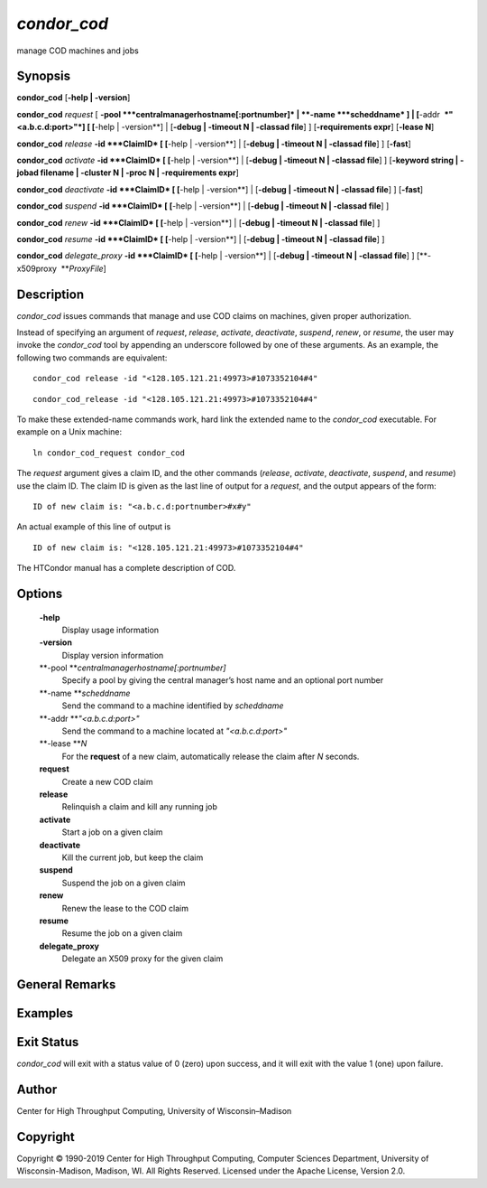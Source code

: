       

*condor\_cod*
=============

manage COD machines and jobs

Synopsis
--------

**condor\_cod** [**-help \| -version**\ ]

**condor\_cod** *request* [
**-pool **\ *centralmanagerhostname[:portnumber]* \|
**-name **\ *scheddname* ] \| [**-addr  **\ *"<a.b.c.d:port>"*] [
[**-help \| -version**\ ] \| [**-debug \| -timeout N \| -classad
file**\ ] ] [**-requirements expr**\ ] [**-lease N**\ ]

**condor\_cod** *release* **-id **\ *ClaimID* [ [**-help \|
-version**\ ] \| [**-debug \| -timeout N \| -classad file**\ ] ]
[**-fast**\ ]

**condor\_cod** *activate* **-id **\ *ClaimID* [ [**-help \|
-version**\ ] \| [**-debug \| -timeout N \| -classad file**\ ] ]
[**-keyword string \| -jobad filename \| -cluster N \| -proc N \|
-requirements expr**\ ]

**condor\_cod** *deactivate* **-id **\ *ClaimID* [ [**-help \|
-version**\ ] \| [**-debug \| -timeout N \| -classad file**\ ] ]
[**-fast**\ ]

**condor\_cod** *suspend* **-id **\ *ClaimID* [ [**-help \|
-version**\ ] \| [**-debug \| -timeout N \| -classad file**\ ] ]

**condor\_cod** *renew* **-id **\ *ClaimID* [ [**-help \| -version**\ ]
\| [**-debug \| -timeout N \| -classad file**\ ] ]

**condor\_cod** *resume* **-id **\ *ClaimID* [ [**-help \| -version**\ ]
\| [**-debug \| -timeout N \| -classad file**\ ] ]

**condor\_cod** *delegate\_proxy* **-id **\ *ClaimID* [ [**-help \|
-version**\ ] \| [**-debug \| -timeout N \| -classad file**\ ] ]
[**-x509proxy  **\ *ProxyFile*]

Description
-----------

*condor\_cod* issues commands that manage and use COD claims on
machines, given proper authorization.

Instead of specifying an argument of *request*, *release*, *activate*,
*deactivate*, *suspend*, *renew*, or *resume*, the user may invoke the
*condor\_cod* tool by appending an underscore followed by one of these
arguments. As an example, the following two commands are equivalent:

::

        condor_cod release -id "<128.105.121.21:49973>#1073352104#4"

::

        condor_cod_release -id "<128.105.121.21:49973>#1073352104#4"

To make these extended-name commands work, hard link the extended name
to the *condor\_cod* executable. For example on a Unix machine:

::

    ln condor_cod_request condor_cod

The *request* argument gives a claim ID, and the other commands
(*release*, *activate*, *deactivate*, *suspend*, and *resume*) use the
claim ID. The claim ID is given as the last line of output for a
*request*, and the output appears of the form:

::

    ID of new claim is: "<a.b.c.d:portnumber>#x#y"

An actual example of this line of output is

::

    ID of new claim is: "<128.105.121.21:49973>#1073352104#4"

The HTCondor manual has a complete description of COD.

Options
-------

 **-help**
    Display usage information
 **-version**
    Display version information
 **-pool **\ *centralmanagerhostname[:portnumber]*
    Specify a pool by giving the central manager’s host name and an
    optional port number
 **-name **\ *scheddname*
    Send the command to a machine identified by *scheddname*
 **-addr **\ *"<a.b.c.d:port>"*
    Send the command to a machine located at *"<a.b.c.d:port>"*
 **-lease **\ *N*
    For the **request** of a new claim, automatically release the claim
    after *N* seconds.
 **request**
    Create a new COD claim
 **release**
    Relinquish a claim and kill any running job
 **activate**
    Start a job on a given claim
 **deactivate**
    Kill the current job, but keep the claim
 **suspend**
    Suspend the job on a given claim
 **renew**
    Renew the lease to the COD claim
 **resume**
    Resume the job on a given claim
 **delegate\_proxy**
    Delegate an X509 proxy for the given claim

General Remarks
---------------

Examples
--------

Exit Status
-----------

*condor\_cod* will exit with a status value of 0 (zero) upon success,
and it will exit with the value 1 (one) upon failure.

Author
------

Center for High Throughput Computing, University of Wisconsin–Madison

Copyright
---------

Copyright © 1990-2019 Center for High Throughput Computing, Computer
Sciences Department, University of Wisconsin-Madison, Madison, WI. All
Rights Reserved. Licensed under the Apache License, Version 2.0.

      
